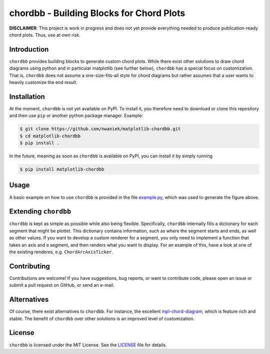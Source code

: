 chordbb - Building Blocks for Chord Plots
=========================================

**DISCLAIMER**: This project is work in progress and does not yet provide
everything needed to produce publication-ready chord plots. Thus, use at own
risk.

.. image:: assets/sample.png


Introduction
------------

``chordbb`` provides building blocks to generate custom chord plots.
While there exist other solutions to draw chord diagrams using python and in
particular matplotlib (see further below), ``chordbb`` has a special focus on
customization. That is, ``chordbb`` does not assume a one-size-fits-all style
for chord diagrams but rather assumes that a user wants to heavily customize the
end result.


Installation
------------

At the moment, ``chordbb`` is not yet available on PyPI. To install it, you
therefore need to download or clone this repository and then use ``pip`` or
another python package manager.
Example:

.. code-block:: sh

    $ git clone https://github.com/nwaniek/matplotlib-chordbb.git
    $ cd matplotlib-chordbb
    $ pip install .

In the future, meaning as soon as ``chordbb`` is available on PyPI, you can
install it by simply running

.. code-block:: sh

    $ pip install matplotlib-chordbb


Usage
-----

A basic example on how to use ``chordbb`` is provided in the file
`example.py <example.py>`_, which was used to generate the figure above.


Extending ``chordbb``
---------------------

``chordbb`` is kept as simple as possible while also being flexible.
Specifically, ``chordbb`` internally fills a dictionary for each segment that
might be plottet. This dictionary contains information, such as where the
segment starts and ends, as well as other values. If you want to develop a
custom renderer for a segment, you only need to implement a function that takes
an axis and a segment, and then renders what you want to display. For an example
of this, have a look at one of the existing renderes, e.g.
``ChordArcAxisTicker``.


Contributing
------------
Contributions are welcome!
If you have suggestions, bug reports, or want to contribute code, please open an issue or submit a pull request on GitHub, or send an e-mail.


Alternatives
------------
Of course, there exist alternatives to ``chordbb``.
For instance, the excellent `mpl-chord-diagram <https://codeberg.org/tfardet/mpl_chord_diagram>`_, which is feature rich and stable.
The benefit of ``chordbb`` over other solutions is an improved level of customization.


License
-------
``chordbb`` is licensed under the MIT License.
See the `LICENSE <LICENSE>`_ file for details.

